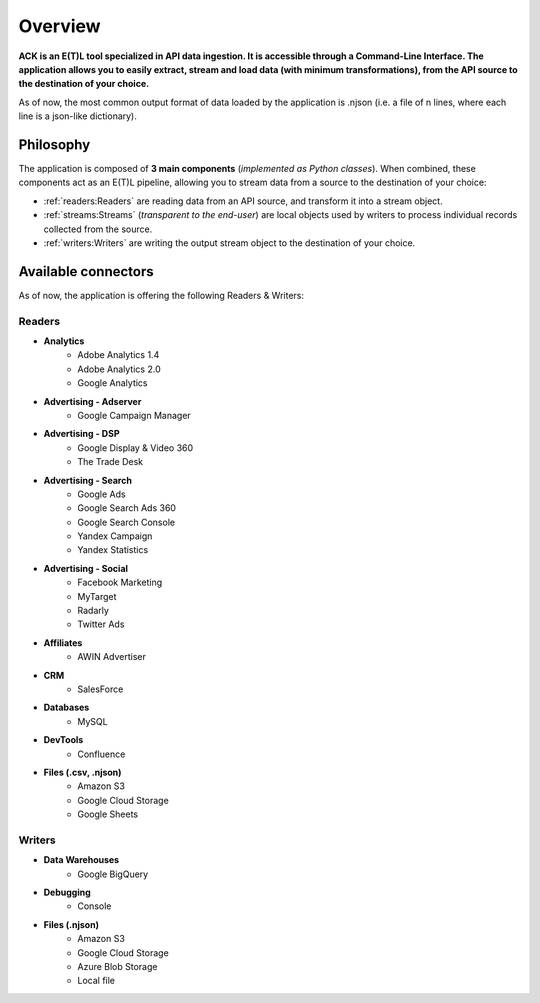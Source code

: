 ########
Overview
########

**ACK is an E(T)L tool specialized in API data ingestion. It is accessible through a Command-Line Interface. The application allows you to easily extract, stream and load data (with minimum transformations), from the API source to the destination of your choice.**

As of now, the most common output format of data loaded by the application is .njson (i.e. a file of n lines, where each line is a json-like dictionary).

==========
Philosophy
==========

The application is composed of **3 main components** (*implemented as Python classes*). When combined, these components act as an E(T)L pipeline, allowing you to stream data from a source to the destination of your choice:

- :ref:`readers:Readers` are reading data from an API source, and transform it into a stream object.
- :ref:`streams:Streams` (*transparent to the end-user*) are local objects used by writers to process individual records collected from the source.
- :ref:`writers:Writers` are writing the output stream object to the destination of your choice.

====================
Available connectors
====================

As of now, the application is offering the following Readers & Writers:

*******
Readers
*******  

- **Analytics**
    - Adobe Analytics 1.4
    - Adobe Analytics 2.0
    - Google Analytics
- **Advertising - Adserver**
    - Google Campaign Manager
- **Advertising - DSP**
    - Google Display & Video 360
    - The Trade Desk
- **Advertising - Search**
    - Google Ads
    - Google Search Ads 360
    - Google Search Console
    - Yandex Campaign
    - Yandex Statistics
- **Advertising - Social**
    - Facebook Marketing
    - MyTarget
    - Radarly
    - Twitter Ads
- **Affiliates**
    - AWIN Advertiser
- **CRM**
    - SalesForce
- **Databases**
    - MySQL
- **DevTools**
    - Confluence
- **Files (.csv, .njson)**
    - Amazon S3
    - Google Cloud Storage
    - Google Sheets

*******
Writers
*******

- **Data Warehouses**
    - Google BigQuery
- **Debugging**
    - Console
- **Files (.njson)**
    - Amazon S3
    - Google Cloud Storage
    - Azure Blob Storage
    - Local file
